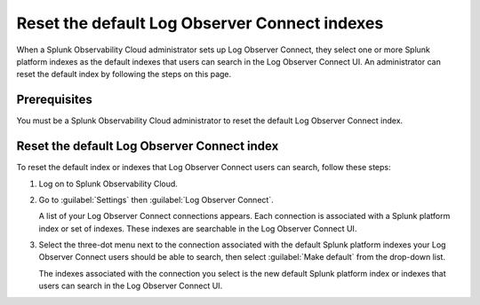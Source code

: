 .. _LOconnect-default-index:

*****************************************************************************
Reset the default Log Observer Connect indexes
*****************************************************************************

When a Splunk Observability Cloud administrator sets up Log Observer Connect, they select one or more Splunk platform indexes as the default indexes that users can search in the Log Observer Connect UI. An administrator can reset the default index by following the steps on this page.

Prerequisites
=============================================================================
You must be a Splunk Observability Cloud administrator to reset the default Log Observer Connect index.


Reset the default Log Observer Connect index
=============================================================================
To reset the default index or indexes that Log Observer Connect users can search, follow these steps:

1. Log on to Splunk Observability Cloud.

2. Go to :guilabel:`Settings` then :guilabel:`Log Observer Connect`.
   
   A list of your Log Observer Connect connections appears. Each connection is associated with a Splunk platform index or set of indexes. These indexes are searchable in the Log Observer Connect UI.

3. Select the three-dot menu next to the connection associated with the default Splunk platform indexes your Log Observer Connect users should be able to search, then select :guilabel:`Make default` from the drop-down list.
   
   The indexes associated with the connection you select is the new default Splunk platform index or indexes that users can search in the Log Observer Connect UI.